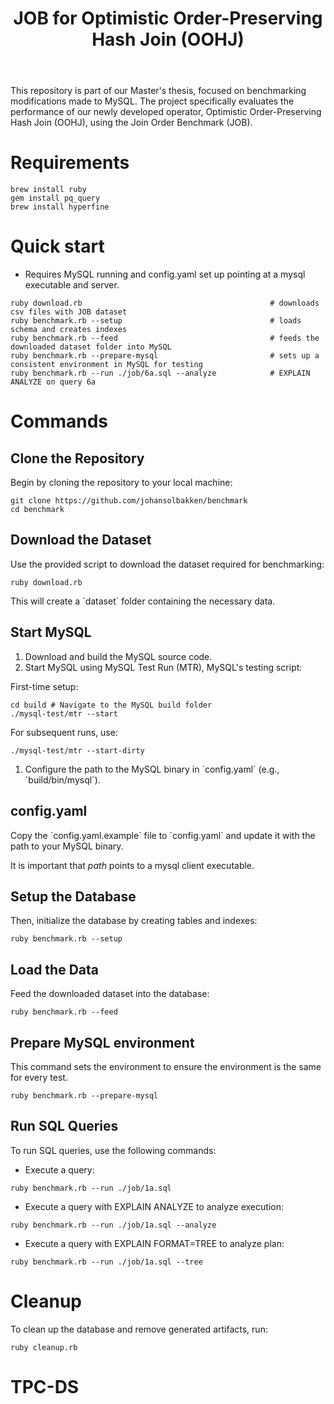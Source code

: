 #+title: JOB for Optimistic Order-Preserving Hash Join (OOHJ)

This repository is part of our Master's thesis, focused on benchmarking modifications made to MySQL. The project specifically evaluates the performance of our newly developed operator, Optimistic Order-Preserving Hash Join (OOHJ), using the Join Order Benchmark (JOB).

* Requirements

#+begin_src
brew install ruby
gem install pq_query
brew install hyperfine
#+END_SRC

* Quick start

- Requires MySQL running and config.yaml set up pointing at a mysql executable and server.

#+begin_src
ruby download.rb                                          # downloads csv files with JOB dataset
ruby benchmark.rb --setup                                 # loads schema and creates indexes
ruby benchmark.rb --feed                                  # feeds the downloaded dataset folder into MySQL
ruby benchmark.rb --prepare-mysql                         # sets up a consistent environment in MySQL for testing
ruby benchmark.rb --run ./job/6a.sql --analyze            # EXPLAIN ANALYZE on query 6a
#+end_src


* Commands

** Clone the Repository

Begin by cloning the repository to your local machine:

#+begin_src shell
git clone https://github.com/johansolbakken/benchmark
cd benchmark
#+end_src

** Download the Dataset

Use the provided script to download the dataset required for benchmarking:

#+begin_src shell
ruby download.rb
#+end_src

This will create a `dataset` folder containing the necessary data.

** Start MySQL

1. Download and build the MySQL source code.
2. Start MySQL using MySQL Test Run (MTR), MySQL's testing script:

First-time setup:

#+begin_src shell
cd build # Navigate to the MySQL build folder
./mysql-test/mtr --start
#+end_src

For subsequent runs, use:

#+begin_src shell
./mysql-test/mtr --start-dirty
#+end_src

3. Configure the path to the MySQL binary in `config.yaml` (e.g., `build/bin/mysql`).

** config.yaml

Copy the `config.yaml.example` file to `config.yaml` and update it with the path to your MySQL binary.

It is important that /path/ points to a mysql client executable.

** Setup the Database

Then, initialize the database by creating tables and indexes:

#+begin_src shell
ruby benchmark.rb --setup
#+end_src

** Load the Data

Feed the downloaded dataset into the database:

#+begin_src shell
ruby benchmark.rb --feed
#+end_src

** Prepare MySQL environment

This command sets the environment to ensure the environment is the same for every test.

#+begin_src shell
ruby benchmark.rb --prepare-mysql
#+end_src

** Run SQL Queries

To run SQL queries, use the following commands:

- Execute a query:
#+begin_src shell
ruby benchmark.rb --run ./job/1a.sql
#+end_src

- Execute a query with EXPLAIN ANALYZE to analyze execution:
#+begin_src shell
ruby benchmark.rb --run ./job/1a.sql --analyze
#+end_src

- Execute a query with EXPLAIN FORMAT=TREE to analyze plan:
#+begin_src shell
ruby benchmark.rb --run ./job/1a.sql --tree
#+end_src

* Cleanup

To clean up the database and remove generated artifacts, run:

#+begin_src shell
ruby cleanup.rb
#+end_src

* TPC-DS
